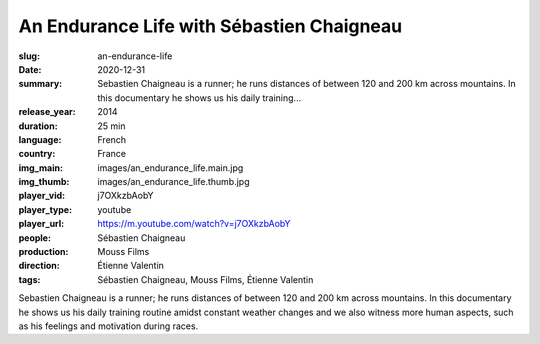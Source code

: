 An Endurance Life with Sébastien Chaigneau
##########################################

:slug: an-endurance-life
:date: 2020-12-31
:summary: Sebastien Chaigneau is a runner; he runs distances of between 120 and 200 km across mountains. In this documentary he shows us his daily training...
:release_year: 2014
:duration: 25 min
:language: French
:country: France
:img_main: images/an_endurance_life.main.jpg
:img_thumb: images/an_endurance_life.thumb.jpg
:player_vid: j7OXkzbAobY
:player_type: youtube
:player_url: https://m.youtube.com/watch?v=j7OXkzbAobY
:people: Sébastien Chaigneau
:production: Mouss Films
:direction: Étienne Valentin
:tags: Sébastien Chaigneau, Mouss Films, Étienne Valentin

Sebastien Chaigneau is a runner; he runs distances of between 120 and 200 km across mountains. In this documentary he shows us his daily training routine amidst constant weather changes and we also witness more human aspects, such as his feelings and motivation during races.
